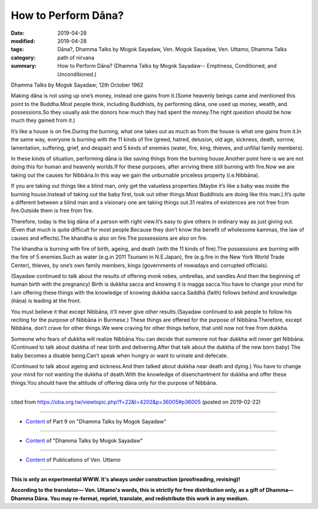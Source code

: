 ==========================================
How to Perform Dāna?
==========================================

:date: 2019-04-28
:modified: 2019-04-28
:tags: Dāna?, Dhamma Talks by Mogok Sayadaw, Ven. Mogok Sayadaw, Ven. Uttamo, Dhamma Talks
:category: path of nirvana
:summary: How to Perform Dāna? (Dhamma Talks by Mogok Sayadaw-- Emptiness, Conditioned, and Unconditioned.)

Dhamma Talks by Mogok Sayadaw; 12th October 1962

Making dāna is not using up one’s money, instead one gains from it.(Some heavenly beings came and mentioned this point to the Buddha.Most people think, including Buddhists, by performing dāna, one used up money, wealth, and possessions.So they usually ask the donors how much they had spent the money.The right question should be how much they gained from it.) 

It’s like a house is on fire.During the burning, what one takes out as much as from the house is what one gains from it.In the same way, everyone is burning with the 11 kinds of fire (greed, hatred, delusion, old age, sickness, death, sorrow, lamentation, suffering, grief, and despair) and 5 kinds of enemies (water, fire, king, thieves, and unfilial family members).

In these kinds of situation, performing dāna is like saving things from the burning house.Another point here is we are not doing this for human and heavenly worlds.If for these purposes, after arriving there still burning with fire.Now we are taking out the causes for Nibbāna.In this way we gain the unburnable priceless property (i.e.Nibbāna).

If you are taking out things like a blind man, only get the valueless properties.(Maybe it’s like a baby was inside the burning house.Instead of taking out the baby first, took out other things.Most Buddhists are doing like this man.).It’s quite a different between a blind man and a visionary one are taking things out.31 realms of existences are not free from fire.Outside them is free from fire.

Therefore, today is the big dāna of a person with right view.It’s easy to give others in ordinary way as just giving out.(Even that much is quite difficult for most people.Because they don’t know the benefit of wholesome kammas, the law of causes and effects).The khandha is also on fire.The possessions are also on fire.

The khandha is burning with fire of birth, ageing, and death (with the 11 kinds of fire).The possessions are burning with the fire of 5 enemies.Such as water (e.g.in 2011 Tsunami in N.E.Japan), fire (e.g.fire in the New York World Trade Center), thieves, by one’s own family members, kings (governments of nowadays and corrupted officials).

(Sayadaw continued to talk about the results of offering monk robes, umbrellas, and sandles.And then the beginning of human birth with the pregnancy) Birth is dukkha sacca and knowing it is magga sacca.You have to change your mind for I am offering these things with the knowledge of knowing dukkha sacca.Saddhā (faith) follows behind and knowledge (ñāṇa) is leading at the front.

You must believe it that except Nibbāna, it’ll never give other results.(Sayadaw continued to ask people to follow his reciting for the purpose of Nibbāna in Burmese.) These things are offered for the purpose of Nibbāna.Therefore, except Nibbāna, don’t crave for other things.We were craving for other things before, that until now not free from dukkha.

Someone who fears of dukkha will realize Nibbāna.You can decide that someone not fear dukkha will never get Nibbāna.(Continued to talk about dukkha of near birth and delivering.After that talk about the dukkha of the new born baby) The baby becomes a disable being.Can’t speak when hungry or want to urinate and defecate.

(Continued to talk about ageing and sickness.And then talked about dukkha near death and dying.) You have to change your mind for not wanting the dukkha of death.With the knowledge of disenchantment for dukkha and offer these things.You should have the attitude of offering dāna only for the purpose of Nibbāna.

------

cited from https://oba.org.tw/viewtopic.php?f=22&t=4202&p=36005#p36005 (posted on 2019-02-22)

------

- `Content <{filename}pt09-content-of-part09%zh.rst>`__ of Part 9 on "Dhamma Talks by Mogok Sayadaw"

------

- `Content <{filename}content-of-dhamma-talks-by-mogok-sayadaw%zh.rst>`__ of "Dhamma Talks by Mogok Sayadaw"

------

- `Content <{filename}../publication-of-ven-uttamo%zh.rst>`__ of Publications of Ven. Uttamo

------

**This is only an experimental WWW. It's always under construction (proofreading, revising)!**

**According to the translator— Ven. Uttamo's words, this is strictly for free distribution only, as a gift of Dhamma—Dhamma Dāna. You may re-format, reprint, translate, and redistribute this work in any medium.**

..
  2019-04-28  create rst; post on 04-28